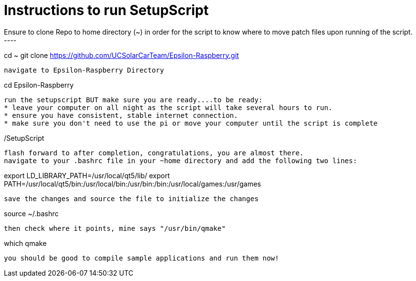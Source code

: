 = Instructions to run SetupScript
Ensure to clone Repo to home directory (~) in order for the script to know where to move patch files upon running of the script.
----
cd ~
git clone https://github.com/UCSolarCarTeam/Epsilon-Raspberry.git
----
navigate to Epsilon-Raspberry Directory
----
cd Epsilon-Raspberry
----
run the setupscript BUT make sure you are ready....to be ready:
* leave your computer on all night as the script will take several hours to run.
* ensure you have consistent, stable internet connection.
* make sure you don't need to use the pi or move your computer until the script is complete
----
./SetupScript
----
flash forward to after completion, congratulations, you are almost there.
navigate to your .bashrc file in your ~home directory and add the following two lines:
----
export LD_LIBRARY_PATH=/usr/local/qt5/lib/
export PATH=/usr/local/qt5/bin:/usr/local/bin:/usr/bin:/bin:/usr/local/games:/usr/games
----
save the changes and source the file to initialize the changes
----
source ~/.bashrc
----
then check where it points, mine says "/usr/bin/qmake"
----
which qmake
----
you should be good to compile sample applications and run them now!
